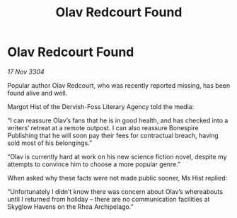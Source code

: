 :PROPERTIES:
:ID:       91eb4627-e391-44d1-8a89-f4151a8aa3be
:END:
#+title: Olav Redcourt Found
#+filetags: :galnet:

* Olav Redcourt Found

/17 Nov 3304/

Popular author Olav Redcourt, who was recently reported missing, has been found alive and well. 

Margot Hist of the Dervish-Foss Literary Agency told the media: 

“I can reassure Olav’s fans that he is in good health, and has checked into a writers’ retreat at a remote outpost. I can also reassure Bonespire Publishing that he will soon pay their fees for contractual breach, having sold most of his belongings.” 

“Olav is currently hard at work on his new science fiction novel, despite my attempts to convince him to choose a more popular genre.” 

When asked why these facts were not made public sooner, Ms Hist replied: 

“Unfortunately I didn’t know there was concern about Olav’s whereabouts until I returned from holiday – there are no communication facilities at Skyglow Havens on the Rhea Archipelago.”
